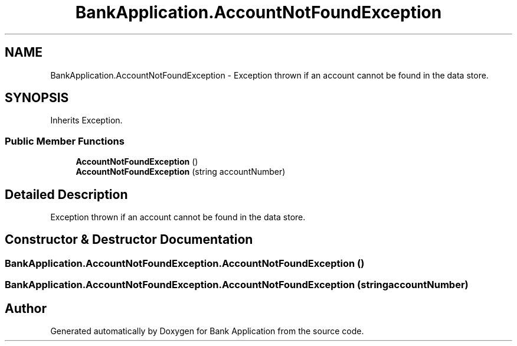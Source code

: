 .TH "BankApplication.AccountNotFoundException" 3 "Mon Mar 27 2023" "Bank Application" \" -*- nroff -*-
.ad l
.nh
.SH NAME
BankApplication.AccountNotFoundException \- Exception thrown if an account cannot be found in the data store\&.  

.SH SYNOPSIS
.br
.PP
.PP
Inherits Exception\&.
.SS "Public Member Functions"

.in +1c
.ti -1c
.RI "\fBAccountNotFoundException\fP ()"
.br
.ti -1c
.RI "\fBAccountNotFoundException\fP (string accountNumber)"
.br
.in -1c
.SH "Detailed Description"
.PP 
Exception thrown if an account cannot be found in the data store\&. 
.SH "Constructor & Destructor Documentation"
.PP 
.SS "BankApplication\&.AccountNotFoundException\&.AccountNotFoundException ()"

.SS "BankApplication\&.AccountNotFoundException\&.AccountNotFoundException (string accountNumber)"


.SH "Author"
.PP 
Generated automatically by Doxygen for Bank Application from the source code\&.

